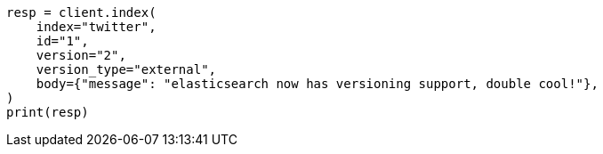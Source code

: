 // docs/index_.asciidoc:395

[source, python]
----
resp = client.index(
    index="twitter",
    id="1",
    version="2",
    version_type="external",
    body={"message": "elasticsearch now has versioning support, double cool!"},
)
print(resp)
----